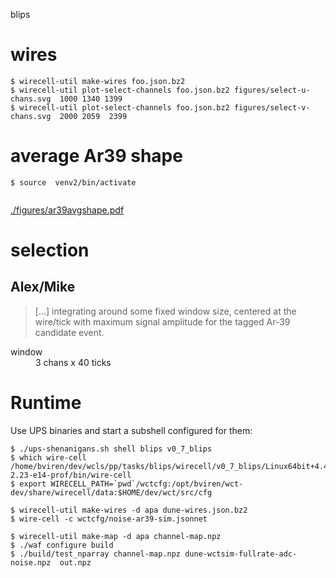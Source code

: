 blips 

* wires


#+BEGIN_EXAMPLE
  $ wirecell-util make-wires foo.json.bz2
  $ wirecell-util plot-select-channels foo.json.bz2 figures/select-u-chans.svg  1000 1340 1399
  $ wirecell-util plot-select-channels foo.json.bz2 figures/select-v-chans.svg  2000 2059  2399
#+END_EXAMPLE

[[./figures/select-u-chans.svg]]

[[./figures/select-v-chans.svg]]

[[./figures/select-w-chans.svg]]

* average Ar39 shape

#+BEGIN_EXAMPLE
$ source  venv2/bin/activate

#+END_EXAMPLE


[[./figures/ar39avgshape.pdf]]


* selection

** Alex/Mike

#+BEGIN_QUOTE
[...] integrating around some fixed
window size, centered at the wire/tick with maximum signal amplitude
for the tagged Ar-39 candidate event.
#+END_QUOTE

- window :: 3 chans x 40 ticks


* Runtime

Use UPS binaries and start a subshell configured for them:

#+BEGIN_EXAMPLE
  $ ./ups-shenanigans.sh shell blips v0_7_blips
  $ which wire-cell
  /home/bviren/dev/wcls/pp/tasks/blips/wirecell/v0_7_blips/Linux64bit+4.4-2.23-e14-prof/bin/wire-cell
  $ export WIRECELL_PATH=`pwd`/wctcfg:/opt/bviren/wct-dev/share/wirecell/data:$HOME/dev/wct/src/cfg
#+END_EXAMPLE

#+BEGIN_EXAMPLE
  $ wirecell-util make-wires -d apa dune-wires.json.bz2
  $ wire-cell -c wctcfg/noise-ar39-sim.jsonnet
#+END_EXAMPLE

#+BEGIN_EXAMPLE
  $ wirecell-util make-map -d apa channel-map.npz
  $ ./waf configure build
  $ ./build/test_nparray channel-map.npz dune-wctsim-fullrate-adc-noise.npz  out.npz
#+END_EXAMPLE
